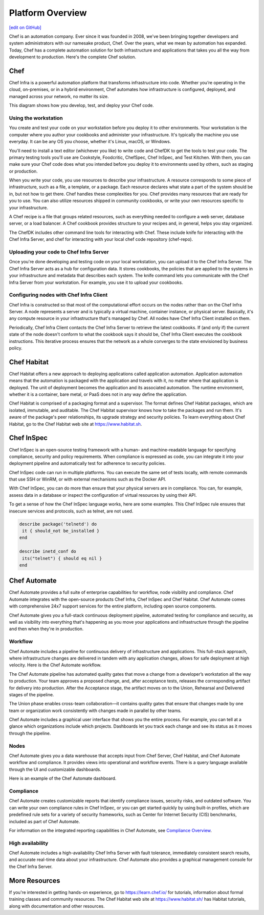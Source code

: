 .. The contents of this file is sync'd with /release_compliance/index.rst

=====================================================
Platform Overview
=====================================================
`[edit on GitHub] <https://github.com/chef/chef-web-docs/blob/master/chef_master/source/platform_overview.rst>`__

Chef is an automation company. Ever since it was founded in 2008, we've been bringing together developers and system administrators with our namesake product, Chef. Over the years, what we mean by automation has expanded. Today, Chef has a complete automation solution for both infrastructure and applications that takes you all the way from development to production. Here's the complete Chef solution.

.. image:: ../../images/automate_architecture.svg
   :width: 500px
   :align: center

Chef
=====================================================

.. tag chef

Chef Infra is a powerful automation platform that transforms infrastructure into code. Whether you’re operating in the cloud, on-premises, or in a hybrid environment, Chef automates how infrastructure is configured, deployed, and managed across your network, no matter its size.

This diagram shows how you develop, test, and deploy your Chef code.

.. image:: ../../images/start_chef.svg
   :width: 700px
   :align: center

.. end_tag

Using the workstation
-----------------------------------------------------
You create and test your code on your workstation before you deploy it to other environments. Your workstation is the computer where you author your cookbooks and administer your infrastructure. It's typically the machine you use everyday. It can be any OS you choose, whether it's Linux, macOS, or Windows.

You'll need to install a text editor (whichever you like) to write code and ChefDK to get the tools to test your code. The primary testing tools you'll use are Cookstyle, Foodcritic, ChefSpec, Chef InSpec, and Test Kitchen. With them, you can make sure your Chef code does what you intended before you deploy it to environments used by others, such as staging or production.

When you write your code, you use resources to describe your infrastructure. A resource corresponds to some piece of infrastructure, such as a file, a template, or a package. Each resource declares what state a part of the system should be in, but not how to get there. Chef handles these complexities for you. Chef provides many resources that are ready for you to use. You can also utilize resources shipped in community cookbooks, or write your own resources specific to your infrastructure.

A Chef recipe is a file that groups related resources, such as everything needed to configure a web server, database server, or a load balancer. A Chef cookbook provides structure to your recipes and, in general, helps you stay organized.

The ChefDK includes other command line tools for interacting with Chef. These include knife for interacting with the Chef Infra Server, and chef for interacting with your local chef code repository (chef-repo).

Uploading your code to Chef Infra Server
-----------------------------------------------------

Once you're done developing and testing code on your local workstation, you can upload it to the Chef Infra Server. The Chef Infra Server acts as a hub for configuration data. It stores cookbooks, the policies that are applied to the systems in your infrastructure and metadata that describes each system. The knife command lets you communicate with the Chef Infra Server from your workstation. For example, you use it to upload your cookbooks.

Configuring nodes with Chef Infra Client
-----------------------------------------------------
Chef Infra is constructed so that most of the computational effort occurs on the nodes rather than on the Chef Infra Server.  A node represents a server and is typically a virtual machine, container instance, or physical server. Basically, it's any compute resource in your infrastructure that's managed by Chef. All nodes have Chef Infra Client installed on them.

Periodically, Chef Infra Client contacts the Chef Infra Server to retrieve the latest cookbooks. If (and only if) the current state of the node doesn't conform to what the cookbook says it should be, Chef Infra Client executes the cookbook instructions. This iterative process ensures that the network as a whole converges to the state envisioned by business policy.

Chef Habitat
=====================================================

Chef Habitat offers a new approach to deploying applications called application automation. Application automation means that the automation is packaged with the application and travels with it, no matter where that application is deployed. The unit of deployment becomes the application and its associated automation. The runtime environment, whether it is a container, bare metal, or PaaS does not in any way define the application.

Chef Habitat is comprised of a packaging format and a supervisor. The format defines Chef Habitat packages, which are isolated, immutable, and auditable. The Chef Habitat supervisor knows how to take the packages and run them. It's aware of the package's peer relationships, its upgrade strategy and security policies.
To learn everything about Chef Habitat, go to the Chef Habitat web site at `https://www.habitat.sh <https://www.habitat.sh/>`__.

Chef InSpec
=====================================================

Chef InSpec is an open-source testing framework with a human- and machine-readable language for specifying compliance, security and policy requirements. When compliance is expressed as code, you can integrate it into your deployment pipeline and automatically test for adherence to security policies.

Chef InSpec code can run in multiple platforms. You can execute the same set of tests locally, with remote commands that use SSH or WinRM, or with external mechanisms such as the Docker API.

With Chef InSpec, you can do more than ensure that your physical servers are in compliance. You can, for example, assess data in a database or inspect the configuration of virtual resources by using their API.

To get a sense of how the Chef InSpec language works, here are some examples. This Chef InSpec rule ensures that insecure services and protocols, such as telnet, are not used.

.. code-block:: ruby

   describe package('telnetd') do
    it { should_not be_installed }
   end

   describe inetd_conf do
    its("telnet") { should eq nil }
   end

Chef Automate
=====================================================

Chef Automate provides a full suite of enterprise capabilities for workflow, node visibility and compliance. Chef Automate integrates with the open-source products Chef Infra, Chef InSpec and Chef Habitat. Chef Automate comes with comprehensive 24x7 support services for the entire platform, including open source components.

Chef Automate gives you a full-stack continuous deployment pipeline, automated testing for compliance and security, as well as visibility into everything that's happening as you move your applications and infrastructure through the pipeline and then when they're in production.

Workflow
-----------------------------------------------------

Chef Automate includes a pipeline for continuous delivery of infrastructure and applications. This full-stack approach, where infrastructure changes are delivered in tandem with any application changes, allows for safe deployment at high velocity. Here is the Chef Automate workflow.

.. image:: ../../images/delivery_full_workflow.svg
   :width: 600px
   :align: center

The Chef Automate pipeline has automated quality gates that move a change from a developer’s workstation all the way to production. Your team approves a proposed change, and, after acceptance tests, releases the corresponding artifact for delivery into production. After the Acceptance stage, the artifact moves on to the Union, Rehearsal and Delivered stages of the pipeline.

The Union phase enables cross-team collaboration—it contains quality gates that ensure that changes made by one team or organization work consistently with changes made in parallel by other teams.

Chef Automate includes a graphical user interface that shows you the entire process. For example, you can tell at a glance which organizations include which projects. Dashboards let you track each change and see its status as it moves through the pipeline.

Nodes
-----------------------------------------------------

Chef Automate gives you a data warehouse that accepts input from Chef Server, Chef Habitat, and Chef Automate workflow and compliance. It provides views into operational and workflow events. There is a query language available through the UI and customizable dashboards.

Here is an example of the Chef Automate dashboard.

.. image:: ../../images/visibility1.png
   :width: 700px
   :align: center

Compliance
-----------------------------------------------------

Chef Automate creates customizable reports that identify compliance issues, security risks, and outdated software. You can write your own compliance rules in Chef InSpec, or you can get started quickly by using built-in profiles, which are predefined rule sets for a variety of security frameworks, such as Center for Internet Security (CIS) benchmarks, included as part of Chef Automate.

For information on the integrated reporting capabilities in Chef Automate, see `Compliance Overview </chef_automate_compliance.html>`__.

High availability
-----------------------------------------------------

Chef Automate includes a high-availability Chef Infra Server with fault tolerance, immediately consistent search results, and accurate real-time data about your infrastructure. Chef Automate also provides a graphical management console for the Chef Infra Server.

More Resources
=====================================================

If you're interested in getting hands-on experience, go to https://learn.chef.io/ for tutorials, information about formal training classes and community resources. The Chef Habitat web site at https://www.habitat.sh/ has Habitat tutorials, along with documentation and other resources.
